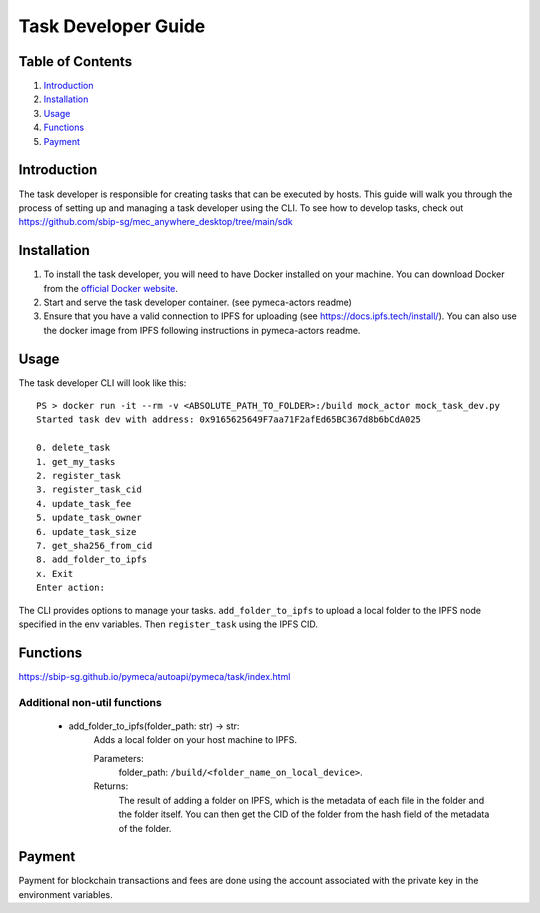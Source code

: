 Task Developer Guide
====================

Table of Contents
-----------------

1. `Introduction <#introduction>`__
2. `Installation <#installation>`__
3. `Usage <#usage>`__
4. `Functions <#functions>`__
5. `Payment <#payment>`__

Introduction
------------

The task developer is responsible for creating tasks that can be
executed by hosts. This guide will walk you through the process of
setting up and managing a task developer using the CLI. To see how to
develop tasks, check out
https://github.com/sbip-sg/mec_anywhere_desktop/tree/main/sdk

Installation
------------

1. To install the task developer, you will need to have Docker installed
   on your machine. You can download Docker from the `official Docker
   website <https://www.docker.com/get-started>`__.
2. Start and serve the task developer container. (see pymeca-actors
   readme)
3. Ensure that you have a valid connection to IPFS for uploading (see
   https://docs.ipfs.tech/install/). You can also use the docker image
   from IPFS following instructions in pymeca-actors readme.

Usage
-----

The task developer CLI will look like this:

::

   PS > docker run -it --rm -v <ABSOLUTE_PATH_TO_FOLDER>:/build mock_actor mock_task_dev.py
   Started task dev with address: 0x9165625649F7aa71F2afEd65BC367d8b6bCdA025

   0. delete_task
   1. get_my_tasks
   2. register_task
   3. register_task_cid
   4. update_task_fee
   5. update_task_owner
   6. update_task_size
   7. get_sha256_from_cid
   8. add_folder_to_ipfs
   x. Exit
   Enter action:

The CLI provides options to manage your tasks. ``add_folder_to_ipfs`` to
upload a local folder to the IPFS node specified in the env variables.
Then ``register_task`` using the IPFS CID.

Functions
---------
https://sbip-sg.github.io/pymeca/autoapi/pymeca/task/index.html

Additional non-util functions
~~~~~~~~~~~~~~~~~~~~~~~~~~~~~
   - add_folder_to_ipfs(folder_path: str) -> str:
      Adds a local folder on your host machine to IPFS. 
      
      Parameters: 
         folder_path: ``/build/<folder_name_on_local_device>``.
      Returns:
         The result of adding a folder on IPFS, which is the metadata of each file in the folder and the folder itself.
         You can then get the CID of the folder from the hash field of the metadata of the folder.

Payment
-------

Payment for blockchain transactions and fees are done using the account
associated with the private key in the environment variables.
